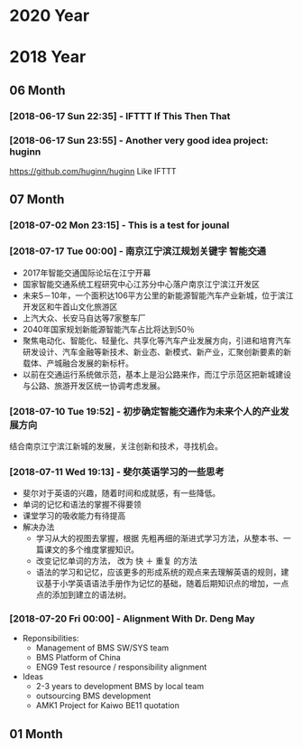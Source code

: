 * 2020 Year
* 2018 Year
** 06 Month
*** [2018-06-17 Sun 22:35] - IFTTT If This Then That
*** [2018-06-17 Sun 23:55] - Another very good idea project: huginn
  https://github.com/huginn/huginn
  Like IFTTT
** 07 Month
*** [2018-07-02 Mon 23:15] - This is a test for jounal
*** [2018-07-17 Tue 00:00] - 南京江宁滨江规划关键字 智能交通
   :LOGBOOK:  
   CLOCK: [2018-07-10 Tue 19:37]--[2018-07-10 Tue 19:48] =>  0:11
   :END:      
 - 2017年智能交通国际论坛在江宁开幕
 - 国家智能交通系统工程研究中心江苏分中心落户南京江宁滨江开发区
 - 未来5－10年，一个面积达106平方公里的新能源智能汽车产业新城，位于滨江开发区和牛首山文化旅游区
 - 上汽大众、长安马自达等7家整车厂
 - 2040年国家规划新能源智能汽车占比将达到50％
 - 聚焦电动化、智能化、轻量化、共享化等汽车产业发展方向，引进和培育汽车研发设计、汽车金融等新技术、新业态、新模式、新产业，汇聚创新要素的新载体、产城融合发展的新标杆。
 - 以前在交通运行系统做示范，基本上是沿公路来作，而江宁示范区把新城建设与公路、旅游开发区统一协调考虑发展。
*** [2018-07-10 Tue 19:52] - 初步确定智能交通作为未来个人的产业发展方向
    :LOGBOOK:  
    CLOCK: [2018-07-10 Tue 19:53]--[2018-07-10 Tue 19:54] =>  0:01
    :END:      
 结合南京江宁滨江新城的发展，关注创新和技术，寻找机会。 
*** [2018-07-11 Wed 19:13] - 斐尔英语学习的一些思考
    :LOGBOOK:  
    CLOCK: [2018-07-11 Wed 19:13]--[2018-07-11 Wed 19:21] =>  0:08
    :END:      
 - 斐尔对于英语的兴趣，随着时间和成就感，有一些降低。
 - 单词的记忆和语法的掌握不得要领
 - 课堂学习的吸收能力有待提高
 - 解决办法
   - 学习从大的视图去掌握，根据 先粗再细的渐进式学习方法，从整本书、一篇课文的多个维度掌握知识。
   - 改变记忆单词的方法， 改为 快 ＋ 重复  的方法
   - 语法的学习和记忆，应该更多的形成系统的观点来去理解英语的规则，建议基于小学英语语法手册作为记忆的基础，随着后期知识点的增加，一点点的添加到建立的语法树。
*** [2018-07-20 Fri 00:00] - Alignment With Dr. Deng May
    :LOGBOOK:  
    CLOCK: [2018-07-20 Fri 15:30]--[2018-07-20 Fri 15:31] =>  0:01
    :END:      
 - Reponsibilities:
   - Management of BMS SW/SYS team
   - BMS Platform of China
   - ENG9 Test resource / responsibility alignment 
 - Ideas
   - 2-3 years to development BMS by local team
   - outsourcing BMS development
   - AMK1 Project for Kaiwo BE11 quotation
** 01 Month
